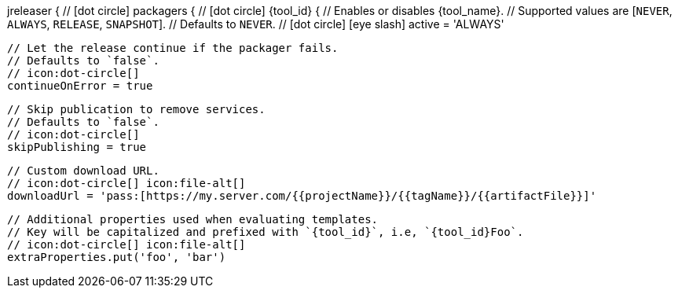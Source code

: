 jreleaser {
  // icon:dot-circle[]
  packagers {
    // icon:dot-circle[]
    {tool_id} {
      // Enables or disables {tool_name}.
      // Supported values are [`NEVER`, `ALWAYS`, `RELEASE`, `SNAPSHOT`].
      // Defaults to `NEVER`.
      // icon:dot-circle[] icon:eye-slash[]
      active = 'ALWAYS'

      // Let the release continue if the packager fails.
      // Defaults to `false`.
      // icon:dot-circle[]
      continueOnError = true

      // Skip publication to remove services.
      // Defaults to `false`.
      // icon:dot-circle[]
      skipPublishing = true

      // Custom download URL.
      // icon:dot-circle[] icon:file-alt[]
      downloadUrl = 'pass:[https://my.server.com/{{projectName}}/{{tagName}}/{{artifactFile}}]'

      // Additional properties used when evaluating templates.
      // Key will be capitalized and prefixed with `{tool_id}`, i.e, `{tool_id}Foo`.
      // icon:dot-circle[] icon:file-alt[]
      extraProperties.put('foo', 'bar')